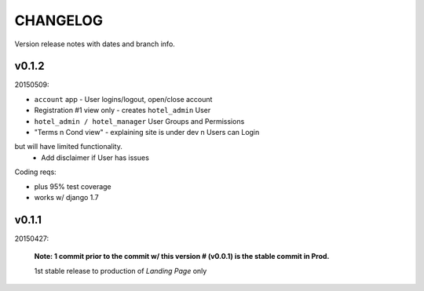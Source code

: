 CHANGELOG
=========
Version release notes with dates and branch info.


v0.1.2
------
20150509:

- ``account`` app - User logins/logout, open/close account
- Registration #1 view only - creates ``hotel_admin`` User
- ``hotel_admin / hotel_manager`` User Groups and Permissions
- "Terms n Cond view" - explaining site is under dev n Users can Login 
but will have limited functionality. 
    - Add disclaimer if User has issues

Coding reqs:

- plus 95% test coverage
- works w/ django 1.7


v0.1.1
------
20150427:

    **Note: 1 commit prior to the commit w/ this version # (v0.0.1) is the
    stable commit in Prod.**

    1st stable release to production of *Landing Page* only